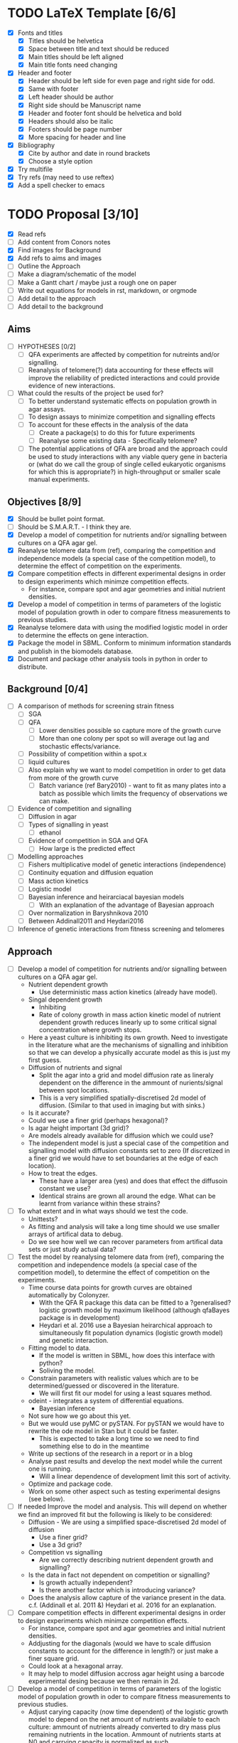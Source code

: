 * TODO LaTeX Template [6/6]
  - [X] Fonts and titles
    + [X] Titles should be helvetica
    + [X] Space between title and text should be reduced
    + [X] Main titles should be left aligned
    + [X] Main title fonts need changing
  - [X] Header and footer
    + [X] Header should be left side for even page and right side for
      odd.
    + [X] Same with footer
    + [X] Left header should be author
    + [X] Right side should be Manuscript name
    + [X] Header and footer font should be helvetica and bold
    + [X] Headers should also be italic
    + [X] Footers should be page number
    + [X] More spacing for header and line
  - [X] Bibliography
    + [X] Cite by author and date in round brackets
    + [X] Choose a style option
  - [X] Try multifile
  - [X] Try refs (may need to use reftex)
  - [X] Add a spell checker to emacs

* TODO Proposal [3/10]
  - [X] Read refs
  - [ ] Add content from Conors notes
  - [X] Find images for Background
  - [X] Add refs to aims and images
  - [ ] Outline the Approach
  - [ ] Make a diagram/schematic of the model
  - [ ]	Make a Gantt chart / maybe just a rough one on paper
  - [ ] Write out equations for models in rst, markdown, or orgmode
  - [ ] Add detail to the approach
  - [ ] Add detail to the background
** Aims
  - [ ] HYPOTHESES [0/2]
    - [ ] QFA experiments are affected by competition for nutreints
      and/or signalling.
    - [ ] Reanalysis of telomere(?) data accounting for these effects
      will improve the reliability of predicted interactions and could
      provide evidence of new interactions.
  - [ ] What could the results of the project be used for?
    - [ ] To better understand systematic effects on population growth
      in agar assays.
    - [ ] To design assays to minimize competition and signalling
      effects
    - [ ] To account for these effects in the analysis of the data
      - [ ] Create a package(s) to do this for future experiments
      - [ ] Reanalyse some existing data - Specifically telomere?
	- [ ] The potential applications of QFA are broad and the
          approach could be used to study interactions with any viable
          query gene in bacteria or (what do we call the group of
          single celled eukaryotic organisms for which this is
          appropriate?) in high-throughput or smaller scale manual
          experiments.
** Objectives [8/9]
  - [X] Should be bullet point format.
  - [ ] Should be S.M.A.R.T. - I think they are.
  - [X] Develop a model of competition for nutrients and/or signalling
    between cultures on a QFA agar gel.
  - [X] Reanalyse telomere data from (ref), comparing the
    competition and independence models (a special case of the
    competition model), to determine the effect of competition on
    the experiments.
  - [X] Compare competition effects in different experimental
    designs in order to design experiments which minimze competition
    effects.
    - For instance, compare spot and agar geometries and initial nutrient
      densities.
  - [X] Develop a model of competition in terms of parameters of the
    logistic model of population growth in oder to compare fitness
    measurements to previous studies.
  - [X] Reanalyse telomere data with using the modified logistic
    model in order to determine the effects on gene interaction.
  - [X] Package the model in SBML. Conform to minimum information
    standards and publish in the biomodels database.
  - [X] Document and package other analysis tools in python in order
    to distribute.
** Background [0/4]
  - [ ] A comparison of methods for screening strain fitness
    - [ ] SGA
    - [ ] QFA
      - [ ] Lower densities possible so capture more of the growth
        curve
      - [ ] More than one colony per spot so will average out lag and
        stochastic effects/variance.
	- [ ] Possibility of competition within a spot.x
    - [ ] liquid cultures
    - [ ] Also explain why we want to model competition in order to
      get data from more of the growth curve
      - [ ] Batch variance (ref Bary2010) - want to fit as many plates
        into a batch as possible which limits the frequency of
        observations we can make.
  - [ ] Evidence of competition and signalling
    - [ ] Diffusion in agar
    - [ ] Types of signalling in yeast
      - [ ] ethanol
    - [ ] Evidence of competition in SGA and QFA
      - [ ] How large is the predicted effect
  - [ ] Modelling approaches
    - [ ] Fishers multiplicative model of genetic interactions (independence)
    - [ ] Continuity equation and diffusion equation
    - [ ] Mass action kinetics
    - [ ] Logistic model
    - [ ] Bayesian inference and heirarciacal bayesian models
      - [ ] With an explanation of the advantage of Bayesian approach
	- [ ] Over normalization in Baryshnikova 2010
	- [ ] Between Addinall2011 and Heydari2016
  - [ ] Inference of genetic interactions from fitness screening and telomeres
** Approach
  - [ ] Develop a model of competition for nutrients and/or signalling
    between cultures on a QFA agar gel.
    - Nutrient dependent growth
      - Use deterministic mass action kinetics (already have model).
    - Singal dependent growth
      - Inhibiting
      - Rate of colony growth in mass action kinetic model of nutrient
        dependent growth reduces linearly up to some critical signal
        concentration where growth stops.
	- Here a yeast culture is inhibiting its own growth. Need to
          investigate in the literature what are the mechanisms of
          signalling and inhibition so that we can develop a
          physically accurate model as this is just my first guess.
    - Diffusion of nutrients and signal
      - Split the agar into a grid and model diffusion rate as
        lineraly dependent on the difference in the ammount of
        nurients/signal between spot locations.
      - This is a very simplified spatially-discretised 2d model of
        diffusion. (Similar to that used in imaging but with sinks.)
	- Is it accurate?
	- Could we use a finer grid (perhaps hexagonal)?
	- Is agar height important (3d grid)?
	- Are models already available for diffusion which we could use?
    - The independent model is just a special case of the competition
      and signalling model with diffusion constants set to zero (If
      discretized in a finer grid we would have to set boundaries at
      the edge of each location).
    - How to treat the edges.
      - These have a larger area (yes) and does that effect the
        diffusoin constant we use?
      - Identical strains are grown all around the edge. What can be
        learnt from variance within these strains?
  - [ ] To what extent and in what ways should we test the code.
    - Unittests?
    - As fitting and analysis will take a long time should we use
      smaller arrays of artifical data to debug.
    - Do we see how well we can recover parameters from artifical
      data sets or just study actual data?
  - [ ] Test the model by reanalysing telomere data from (ref),
    comparing the competition and independence models (a special case
    of the competition model), to determine the effect of competition
    on the experiments.
    - Time course data points for growth curves are obtained
      automatically by Colonyzer.
      - With the QFA R package this data can be fitted to a
        ?generalised? logistic growth model by maximum likelihood
        (although qfaBayes package is in development)
      - Heydari et al. 2016 use a Bayesian heirarchical approach to
        simultaneously fit population dynamics (logistic growth
        model) and genetic interaction.
    - Fitting model to data.
      - If the model is written in SBML, how does this interface with python?
      - Soliving the model.
	- Constrain parameters with realistic values which are to
          be determined/guessed or discovered in the literature.
      - We will first fit our model for using a least squares method.
	- odeint - integrates a system of differential equations.
      - Bayesian inference
	- Not sure how we go about this yet.
	- But we would use pyMC or pySTAN. For pySTAN we would have to
          rewrite the ode model in Stan but it could be faster.
      - This is expected to take a long time so we need to find
        something else to do in the meantime
	- Write up sections of the research in a report or in a blog
	- Analyse past results and develop the next model while the
          current one is running.
	  - Will a linear dependence of development limit this sort of
            activity.
	- Optimize and package code.
	- Work on some other aspect such as testing experimental
          designs (see below).
  - [ ] If needed Improve the model and analysis. This will depend on
    whether we find an improved fit but the following is likely to be
    considered:
    - Diffusion - We are using a simplified space-discretised 2d
      model of diffusion
      - Use a finer grid?
      - Use a 3d grid?
    - Competition vs signalling
      - Are we correctly describing nutrient dependent growth and
        signalling?
    - Is the data in fact not dependent on competition or signalling?
      - Is growth actually independent?
      - Is there another factor which is introducing variance?
    - Does the analysis allow capture of the variance present in the
      data. c.f. (Addinall et al. 2011 &) Heydari et al. 2016 for an
      explanation.
  - [ ] Compare competition effects in different experimental
    designs in order to design experiments which minimze competition
    effects.
    - For instance, compare spot and agar geometries and initial nutrient
      densities.
    - Addjusting for the diagonals (would we have to scale diffusion
      constants to account for the difference in length?) or just make
      a finer square grid.
    - Could look at a hexagonal array.
    - It may help to model diffusion accross agar height using a
      barcode experimental desing because we then remain in 2d.
  - [ ] Develop a model of competition in terms of parameters of the
    logistic model of population growth in oder to compare fitness
    measurements to previous studies.
    - Adjust carying capacity (now time dependent) of the logistic
      growth model to depend on the net amount of nutrients available
      to each culture: ammount of nutrients already converted to dry
      mass plus remaining nutrients in the location. Ammount of
      nutrients starts at N0 and carrying capacity is normalized as
      such.
    - I have not thought about how to addapt the logistic growth model
      to account for singalling yet.
    - Fit this model to the raw timecourse data using the time course
      of nutrient fluxes found by first fitting the mass action
      kinetics model to the same data.
      - Can this be done simultaneosly/hierarchically, possibly all
        the way to genetic interaction measure?
  - [ ] Reanalyse telomere data using the modified logistic
    model in order to determine the effects on gene interaction.
    - We could alternatively use a different measure of fitness, not
      related to previous analyses, and just compare gene interactions
      predicted by our competition model and the special case
      (independence) of the same.
    - The QFA R package contains fns for inferring genetic interaction
      using the following tests for significange: mean/Students's t-test (preferable),
      median/Mann-Whitney test (where there are issues with data
      quality).
    - iRVis: inteRactive Visualisation of finess comparisons.
  - [ ] Package the model in SBML. Conform to minimum information
    standards and publish in the biomodels database.
  - [ ] Document and package other analysis tools in python in order
    to distribute.

** Plan
   - This refers to the timescale of different parts of the project
     - Could create a Gantt chart

